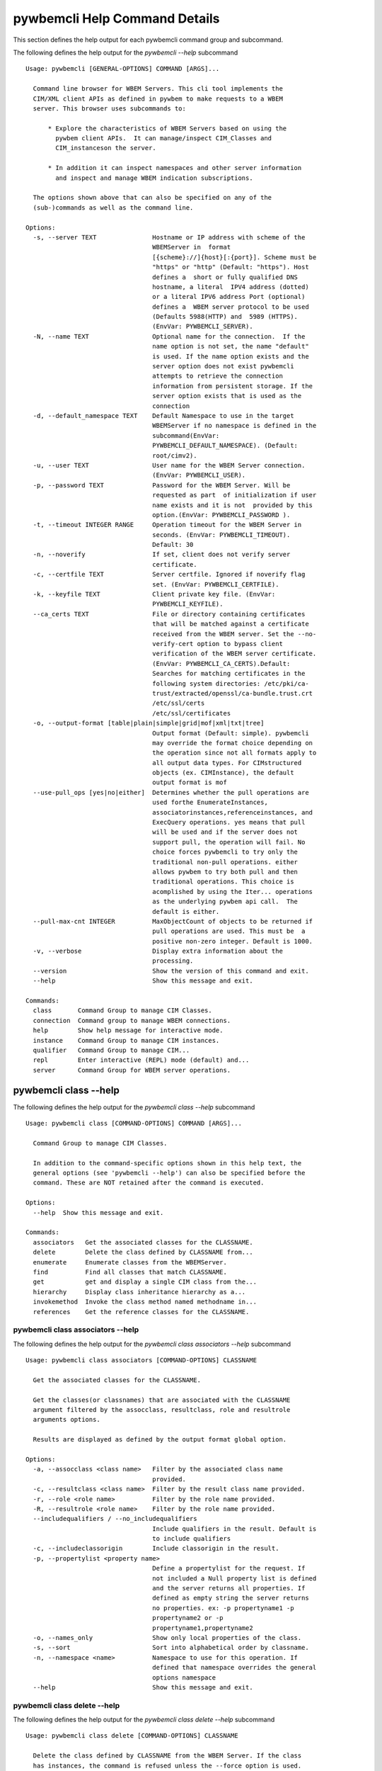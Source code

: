 
.. _`pywbemcli Help Command Details`:

pywbemcli Help Command Details
==============================


This section defines the help output for each pywbemcli command group and subcommand.



The following defines the help output for the `pywbemcli  --help` subcommand


::

    Usage: pywbemcli [GENERAL-OPTIONS] COMMAND [ARGS]...

      Command line browser for WBEM Servers. This cli tool implements the
      CIM/XML client APIs as defined in pywbem to make requests to a WBEM
      server. This browser uses subcommands to:

          * Explore the characteristics of WBEM Servers based on using the
            pywbem client APIs.  It can manage/inspect CIM_Classes and
            CIM_instanceson the server.

          * In addition it can inspect namespaces and other server information
            and inspect and manage WBEM indication subscriptions.

      The options shown above that can also be specified on any of the
      (sub-)commands as well as the command line.

    Options:
      -s, --server TEXT               Hostname or IP address with scheme of the
                                      WBEMServer in  format
                                      [{scheme}://]{host}[:{port}]. Scheme must be
                                      "https" or "http" (Default: "https"). Host
                                      defines a  short or fully qualified DNS
                                      hostname, a literal  IPV4 address (dotted)
                                      or a literal IPV6 address Port (optional)
                                      defines a  WBEM server protocol to be used
                                      (Defaults 5988(HTTP) and  5989 (HTTPS).
                                      (EnvVar: PYWBEMCLI_SERVER).
      -N, --name TEXT                 Optional name for the connection.  If the
                                      name option is not set, the name "default"
                                      is used. If the name option exists and the
                                      server option does not exist pywbemcli
                                      attempts to retrieve the connection
                                      information from persistent storage. If the
                                      server option exists that is used as the
                                      connection
      -d, --default_namespace TEXT    Default Namespace to use in the target
                                      WBEMServer if no namespace is defined in the
                                      subcommand(EnvVar:
                                      PYWBEMCLI_DEFAULT_NAMESPACE). (Default:
                                      root/cimv2).
      -u, --user TEXT                 User name for the WBEM Server connection.
                                      (EnvVar: PYWBEMCLI_USER).
      -p, --password TEXT             Password for the WBEM Server. Will be
                                      requested as part  of initialization if user
                                      name exists and it is not  provided by this
                                      option.(EnvVar: PYWBEMCLI_PASSWORD ).
      -t, --timeout INTEGER RANGE     Operation timeout for the WBEM Server in
                                      seconds. (EnvVar: PYWBEMCLI_TIMEOUT).
                                      Default: 30
      -n, --noverify                  If set, client does not verify server
                                      certificate.
      -c, --certfile TEXT             Server certfile. Ignored if noverify flag
                                      set. (EnvVar: PYWBEMCLI_CERTFILE).
      -k, --keyfile TEXT              Client private key file. (EnvVar:
                                      PYWBEMCLI_KEYFILE).
      --ca_certs TEXT                 File or directory containing certificates
                                      that will be matched against a certificate
                                      received from the WBEM server. Set the --no-
                                      verify-cert option to bypass client
                                      verification of the WBEM server certificate.
                                      (EnvVar: PYWBEMCLI_CA_CERTS).Default:
                                      Searches for matching certificates in the
                                      following system directories: /etc/pki/ca-
                                      trust/extracted/openssl/ca-bundle.trust.crt
                                      /etc/ssl/certs
                                      /etc/ssl/certificates
      -o, --output-format [table|plain|simple|grid|mof|xml|txt|tree]
                                      Output format (Default: simple). pywbemcli
                                      may override the format choice depending on
                                      the operation since not all formats apply to
                                      all output data types. For CIMstructured
                                      objects (ex. CIMInstance), the default
                                      output format is mof
      --use-pull_ops [yes|no|either]  Determines whether the pull operations are
                                      used forthe EnumerateInstances,
                                      associatorinstances,referenceinstances, and
                                      ExecQuery operations. yes means that pull
                                      will be used and if the server does not
                                      support pull, the operation will fail. No
                                      choice forces pywbemcli to try only the
                                      traditional non-pull operations. either
                                      allows pywbem to try both pull and then
                                      traditional operations. This choice is
                                      acomplished by using the Iter... operations
                                      as the underlying pywbem api call.  The
                                      default is either.
      --pull-max-cnt INTEGER          MaxObjectCount of objects to be returned if
                                      pull operations are used. This must be  a
                                      positive non-zero integer. Default is 1000.
      -v, --verbose                   Display extra information about the
                                      processing.
      --version                       Show the version of this command and exit.
      --help                          Show this message and exit.

    Commands:
      class       Command Group to manage CIM Classes.
      connection  Command group to manage WBEM connections.
      help        Show help message for interactive mode.
      instance    Command Group to manage CIM instances.
      qualifier   Command Group to manage CIM...
      repl        Enter interactive (REPL) mode (default) and...
      server      Command Group for WBEM server operations.


.. _`pywbemcli class --help`:

pywbemcli class --help
----------------------



The following defines the help output for the `pywbemcli class --help` subcommand


::

    Usage: pywbemcli class [COMMAND-OPTIONS] COMMAND [ARGS]...

      Command Group to manage CIM Classes.

      In addition to the command-specific options shown in this help text, the
      general options (see 'pywbemcli --help') can also be specified before the
      command. These are NOT retained after the command is executed.

    Options:
      --help  Show this message and exit.

    Commands:
      associators   Get the associated classes for the CLASSNAME.
      delete        Delete the class defined by CLASSNAME from...
      enumerate     Enumerate classes from the WBEMServer.
      find          Find all classes that match CLASSNAME.
      get           get and display a single CIM class from the...
      hierarchy     Display class inheritance hierarchy as a...
      invokemethod  Invoke the class method named methodname in...
      references    Get the reference classes for the CLASSNAME.


.. _`pywbemcli class associators --help`:

pywbemcli class associators --help
^^^^^^^^^^^^^^^^^^^^^^^^^^^^^^^^^^



The following defines the help output for the `pywbemcli class associators --help` subcommand


::

    Usage: pywbemcli class associators [COMMAND-OPTIONS] CLASSNAME

      Get the associated classes for the CLASSNAME.

      Get the classes(or classnames) that are associated with the CLASSNAME
      argument filtered by the assocclass, resultclass, role and resultrole
      arguments options.

      Results are displayed as defined by the output format global option.

    Options:
      -a, --assocclass <class name>   Filter by the associated class name
                                      provided.
      -c, --resultclass <class name>  Filter by the result class name provided.
      -r, --role <role name>          Filter by the role name provided.
      -R, --resultrole <role name>    Filter by the role name provided.
      --includequalifiers / --no_includequalifiers
                                      Include qualifiers in the result. Default is
                                      to include qualifiers
      -c, --includeclassorigin        Include classorigin in the result.
      -p, --propertylist <property name>
                                      Define a propertylist for the request. If
                                      not included a Null property list is defined
                                      and the server returns all properties. If
                                      defined as empty string the server returns
                                      no properties. ex: -p propertyname1 -p
                                      propertyname2 or -p
                                      propertyname1,propertyname2
      -o, --names_only                Show only local properties of the class.
      -s, --sort                      Sort into alphabetical order by classname.
      -n, --namespace <name>          Namespace to use for this operation. If
                                      defined that namespace overrides the general
                                      options namespace
      --help                          Show this message and exit.


.. _`pywbemcli class delete --help`:

pywbemcli class delete --help
^^^^^^^^^^^^^^^^^^^^^^^^^^^^^



The following defines the help output for the `pywbemcli class delete --help` subcommand


::

    Usage: pywbemcli class delete [COMMAND-OPTIONS] CLASSNAME

      Delete the class defined by CLASSNAME from the WBEM Server. If the class
      has instances, the command is refused unless the --force option is used.

      WARNING: Removing classes from a WBEM Server can cause damage to the
      server. Use this with caution.

    Options:
      -f, --force             Force the delete request to be issued even if there
                              are instances in the server or subclasses to this
                              class.  The WBEM Server may still refuse the
                              request.
      -n, --namespace <name>  Namespace to use for this operation. If defined that
                              namespace overrides the general options namespace
      --help                  Show this message and exit.


.. _`pywbemcli class enumerate --help`:

pywbemcli class enumerate --help
^^^^^^^^^^^^^^^^^^^^^^^^^^^^^^^^



The following defines the help output for the `pywbemcli class enumerate --help` subcommand


::

    Usage: pywbemcli class enumerate [COMMAND-OPTIONS] CLASSNAME

      Enumerate classes from the WBEMServer.

      Enumerates the classes (or classnames) from the WBEMServer starting either
      at the top of the class hierarchy or from  the position in the class
      hierarch defined by `classname` argument if provided.

      The output format is defined by the output_format global option.

      The includeclassqualifiers, includeclassorigin options define optional
      information to be included in the output.

      The deepinheritance option defines whether the complete hiearchy is
      retrieved or just the next level in the hiearchy.

    Options:
      -d, --deepinheritance           Return complete subclass hierarchy for this
                                      class if set. Otherwise retrieve only the
                                      next hierarchy level.
      -l, --localonly                 Show only local properties of the class.
      --includequalifiers / --no_includequalifiers
                                      Include qualifiers in the result. Default is
                                      to include qualifiers
      -c, --includeclassorigin        Include classorigin in the result.
      -o, --names_only                Show only local properties of the class.
      -s, --sort                      Sort into alphabetical order by classname.
      -n, --namespace <name>          Namespace to use for this operation. If
                                      defined that namespace overrides the general
                                      options namespace
      --help                          Show this message and exit.


.. _`pywbemcli class find --help`:

pywbemcli class find --help
^^^^^^^^^^^^^^^^^^^^^^^^^^^



The following defines the help output for the `pywbemcli class find --help` subcommand


::

    Usage: pywbemcli class find [COMMAND-OPTIONS] CLASSNAME regex

      Find all classes that match CLASSNAME.

      Find all  class names in the namespace(s) of the defined WBEMServer that
      match the CLASSNAME regular expression argument. The CLASSNAME argument
      may be either a complete classname or a regular expression that can be
      matched to one or more classnames. To limit the filter to a single
      classname, terminate the classname with $.

      The regular expression is anchored to the beginning of CLASSNAME and is
      case insensitive. Thus pywbem_ returns all classes that begin with
      PyWBEM_, pywbem_, etc.

      The namespace option limits the search to the defined namespace.

    Options:
      -s, --sort              Sort into alphabetical order by classname.
      -n, --namespace <name>  Namespace to use for this operation. If defined that
                              namespace overrides the general options namespace
      --help                  Show this message and exit.


.. _`pywbemcli class get --help`:

pywbemcli class get --help
^^^^^^^^^^^^^^^^^^^^^^^^^^



The following defines the help output for the `pywbemcli class get --help` subcommand


::

    Usage: pywbemcli class get [COMMAND-OPTIONS] CLASSNAME

      get and display a single CIM class from the WBEM Server

    Options:
      -l, --localonly                 Show only local properties of the class.
      --includequalifiers / --no_includequalifiers
                                      Include qualifiers in the result. Default is
                                      to include qualifiers
      -c, --includeclassorigin        Include classorigin in the result.
      -p, --propertylist <property name>
                                      Define a propertylist for the request. If
                                      not included a Null property list is defined
                                      and the server returns all properties. If
                                      defined as empty string the server returns
                                      no properties. ex: -p propertyname1 -p
                                      propertyname2 or -p
                                      propertyname1,propertyname2
      -n, --namespace <name>          Namespace to use for this operation. If
                                      defined that namespace overrides the general
                                      options namespace
      --help                          Show this message and exit.


.. _`pywbemcli class hierarchy --help`:

pywbemcli class hierarchy --help
^^^^^^^^^^^^^^^^^^^^^^^^^^^^^^^^



The following defines the help output for the `pywbemcli class hierarchy --help` subcommand


::

    Usage: pywbemcli class hierarchy [COMMAND-OPTIONS] CLASSNAME

      Display class inheritance hierarchy as a tree.

      The classname option, if it exists defines the topmost class of the
      hierarchy to include in the display. This is a separate subcommand because
      it is tied specifically to displaying in a tree format.

    Options:
      -s, --superclasses      Display the superclasses to CLASSNAME.  In this case
                              CLASSNAME is required
      -n, --namespace <name>  Namespace to use for this operation. If defined that
                              namespace overrides the general options namespace
      --help                  Show this message and exit.


.. _`pywbemcli class invokemethod --help`:

pywbemcli class invokemethod --help
^^^^^^^^^^^^^^^^^^^^^^^^^^^^^^^^^^^



The following defines the help output for the `pywbemcli class invokemethod --help` subcommand


::

    Usage: pywbemcli class invokemethod [COMMAND-OPTIONS] classname name

      Invoke the class method named methodname in the class classname

    Options:
      -p, --parameter parameter  Optional multiple method parameters of form
                                 name=value
      -n, --namespace <name>     Namespace to use for this operation. If defined
                                 that namespace overrides the general options
                                 namespace
      --help                     Show this message and exit.


.. _`pywbemcli class references --help`:

pywbemcli class references --help
^^^^^^^^^^^^^^^^^^^^^^^^^^^^^^^^^



The following defines the help output for the `pywbemcli class references --help` subcommand


::

    Usage: pywbemcli class references [COMMAND-OPTIONS] CLASSNAME

      Get the reference classes for the CLASSNAME.

      Get the reference classes (or their classnames) for the CLASSNAME argument
      filtered by the role and result class options and modified  by the other
      options.

    Options:
      -r, --resultclass <class name>  Filter by the classname provided.
      -x, --role <role name>          Filter by the role name provided.
      --includequalifiers / --no_includequalifiers
                                      Include qualifiers in the result. Default is
                                      to include qualifiers
      -c, --includeclassorigin        Include classorigin in the result.
      -p, --propertylist <property name>
                                      Define a propertylist for the request. If
                                      not included a Null property list is defined
                                      and the server returns all properties. If
                                      defined as empty string the server returns
                                      no properties. ex: -p propertyname1 -p
                                      propertyname2 or -p
                                      propertyname1,propertyname2
      -o, --names_only                Show only local properties of the class.
      -s, --sort                      Sort into alphabetical order by classname.
      -n, --namespace <name>          Namespace to use for this operation. If
                                      defined that namespace overrides the general
                                      options namespace
      --help                          Show this message and exit.


.. _`pywbemcli connection --help`:

pywbemcli connection --help
---------------------------



The following defines the help output for the `pywbemcli connection --help` subcommand


::

    Usage: pywbemcli connection [COMMAND-OPTIONS] COMMAND [ARGS]...

      Command group to manage WBEM connections.

      These command allow viewing and setting connection information.

      In addition to the command-specific options shown in this help text, the
      general options (see 'pywbemcli --help') can also be specified before the
      command. These are NOT retained after the command is executed.

    Options:
      --help  Show this message and exit.

    Commands:
      delete  Show the current connection information, i.e.
      export  Export the current connection information.
      list    Execute a simple wbem request to test that...
      new     Create a new named connection from the input...
      save    Save current connection into repository.
      select  Select a connection from the current defined...
      show    Show the current connection information, i.e.
      test    Execute a simple wbem request to test that...


.. _`pywbemcli connection delete --help`:

pywbemcli connection delete --help
^^^^^^^^^^^^^^^^^^^^^^^^^^^^^^^^^^



The following defines the help output for the `pywbemcli connection delete --help` subcommand


::

    Usage: pywbemcli connection delete [COMMAND-OPTIONS] name

      Show the current connection information, i.e. all the variables that make
      up the current connection

    Options:
      --help  Show this message and exit.


.. _`pywbemcli connection export --help`:

pywbemcli connection export --help
^^^^^^^^^^^^^^^^^^^^^^^^^^^^^^^^^^



The following defines the help output for the `pywbemcli connection export --help` subcommand


::

    Usage: pywbemcli connection export [COMMAND-OPTIONS]

      Export  the current connection information.

      Creates an export statement for each connection variable and outputs the
      statement to the conole.

    Options:
      --help  Show this message and exit.


.. _`pywbemcli connection list --help`:

pywbemcli connection list --help
^^^^^^^^^^^^^^^^^^^^^^^^^^^^^^^^



The following defines the help output for the `pywbemcli connection list --help` subcommand


::

    Usage: pywbemcli connection list [COMMAND-OPTIONS]

      Execute a simple wbem request to test that the connection exists and is
      working.

    Options:
      --help  Show this message and exit.


.. _`pywbemcli connection new --help`:

pywbemcli connection new --help
^^^^^^^^^^^^^^^^^^^^^^^^^^^^^^^



The following defines the help output for the `pywbemcli connection new --help` subcommand


::

    Usage: pywbemcli connection new [COMMAND-OPTIONS] name SERVER

      Create a new named connection from the input parameters.

      This subcommand creates and saves a new named connection from the input
      parameters.

      The name and server arguments MUST exist. They define the server uri and
      the unique name under which this server connection information will be
      stored. All other properties are optional.

      It does NOT automatically set the pywbemcli to use that connection. Use
      `connection select` to set a particular stored connection definition as
      the current connection.

      This is the alternative means of defining a new WBEM server to be accessed
      to supplying the parameters on the command line. and using the connection
      set command to put it into the connection repository.

      Defines a new connection that can be referenced by the name argument in
      the future.  This connection object is capable of managing all of the
      properties defined for WBEMConnections.

    Options:
      -d, --default_namespace TEXT  Default Namespace to use in the target
                                    WBEMServer if no namespace is defined in the
                                    subcommand (Default: root/cimv2).
      -u, --user TEXT               User name for the WBEM Server connection.
      -p, --password TEXT           Password for the WBEM Server. Will be
                                    requested as part  of initialization if user
                                    name exists and it is not  provided by this
                                    option.
      -t, --timeout INTEGER RANGE   Operation timeout for the WBEM Server in
                                    seconds. Default: 30
      -n, --noverify                If set, client does not verify server
                                    certificate.
      -c, --certfile TEXT           Server certfile. Ignored if noverify flag set.
      -k, --keyfile TEXT            Client private key file.
      --ca_certs TEXT               File or directory containing certificates that
                                    will be matched against a certificate received
                                    from the WBEM server. Set the --no-verify-cert
                                    option to bypass client verification of the
                                    WBEM server certificate. Default: Searches for
                                    matching certificates in the following system
                                    directories: /etc/pki/ca-
                                    trust/extracted/openssl/ca-bundle.trust.crt
                                    /etc/ssl/certs
                                    /etc/ssl/certificates
      --help                        Show this message and exit.


.. _`pywbemcli connection save --help`:

pywbemcli connection save --help
^^^^^^^^^^^^^^^^^^^^^^^^^^^^^^^^



The following defines the help output for the `pywbemcli connection save --help` subcommand


::

    Usage: pywbemcli connection save [COMMAND-OPTIONS] name

      Save current connection into repository.

      Saves the current wbem connection information into the repository of
      connections. If the name does not already exist in the connection
      information, the provided name is used.

    Options:
      --help  Show this message and exit.


.. _`pywbemcli connection select --help`:

pywbemcli connection select --help
^^^^^^^^^^^^^^^^^^^^^^^^^^^^^^^^^^



The following defines the help output for the `pywbemcli connection select --help` subcommand


::

    Usage: pywbemcli connection select [COMMAND-OPTIONS] name

      Select a connection from the current defined connections

    Options:
      --help  Show this message and exit.


.. _`pywbemcli connection show --help`:

pywbemcli connection show --help
^^^^^^^^^^^^^^^^^^^^^^^^^^^^^^^^



The following defines the help output for the `pywbemcli connection show --help` subcommand


::

    Usage: pywbemcli connection show [COMMAND-OPTIONS] name

      Show the current connection information, i.e. all the variables that make
      up the current connection

    Options:
      --help  Show this message and exit.


.. _`pywbemcli connection test --help`:

pywbemcli connection test --help
^^^^^^^^^^^^^^^^^^^^^^^^^^^^^^^^



The following defines the help output for the `pywbemcli connection test --help` subcommand


::

    Usage: pywbemcli connection test [COMMAND-OPTIONS]

      Execute a simple wbem request to test that the connection exists and is
      working.

    Options:
      --help  Show this message and exit.


.. _`pywbemcli help --help`:

pywbemcli help --help
---------------------



The following defines the help output for the `pywbemcli help --help` subcommand


::

    Usage: pywbemcli help [OPTIONS]

      Show help message for interactive mode.

    Options:
      --help  Show this message and exit.


.. _`pywbemcli instance --help`:

pywbemcli instance --help
-------------------------



The following defines the help output for the `pywbemcli instance --help` subcommand


::

    Usage: pywbemcli instance [COMMAND-OPTIONS] COMMAND [ARGS]...

      Command Group to manage CIM instances.

      This incudes functions to get, enumerate, create, modify, and delete
      instances in a namspace and additional functions to get more general
      information on instances (ex. counts) within the namespace

      In addition to the command-specific options shown in this help text, the
      general options (see 'pywbemcli --help') can also be specified before the
      command. These are NOT retained after the command is executed.

    Options:
      --help  Show this message and exit.

    Commands:
      associators   Get the associated instances or instance...
      count         Get number of instances for each class in...
      create        Create an instance of classname.
      delete        Delete a single instance defined by...
      enumerate     Enumerate instances or instance names from...
      get           Get a single CIMInstance.
      invokemethod  Invoke the method defined by instancename and...
      query         Execute the query defined by the query...
      references    Get the reference instances or instance...


.. _`pywbemcli instance associators --help`:

pywbemcli instance associators --help
^^^^^^^^^^^^^^^^^^^^^^^^^^^^^^^^^^^^^



The following defines the help output for the `pywbemcli instance associators --help` subcommand


::

    Usage: pywbemcli instance associators [COMMAND-OPTIONS] INSTANCENAME

      Get the associated instances or instance names.

      Returns the associated instances or names (names-only option) for the
      INSTANCENAME argument filtered by the assocclass, resultclass, role and
      resultrole arguments. This may be executed interactively by providing only
      a classname and the interactive option.

    Options:
      -a, --assocclass <class name>   Filter by the associated instancename
                                      provided.
      -r, --resultclass <class name>  Filter by the result class name provided.
      -x, --role <role name>          Filter by the role name provided.
      -o, --resultrole <class name>   Filter by the result role name provided.
      -q, --includequalifiers         Include qualifiers in the result.
      -c, --includeclassorigin        Include classorigin in the result.
      -p, --propertylist <property name>
                                      Define a propertylist for the request. If
                                      not included a Null property list is defined
                                      and the server returns all properties. If
                                      defined as empty string the server returns
                                      no properties. ex: -p propertyname1 -p
                                      propertyname2 or -p
                                      propertyname1,propertyname2
      -o, --names_only                Show only local properties of the class.
      -n, --namespace <name>          Namespace to use for this operation. If
                                      defined that namespace overrides the general
                                      options namespace
      -s, --sort                      Sort into alphabetical order by classname.
      -i, --interactive               If set, instancename argument must be a
                                      class and  user is provided with a list of
                                      instances of the  class from which the
                                      instance to delete is selected.
      --help                          Show this message and exit.


.. _`pywbemcli instance count --help`:

pywbemcli instance count --help
^^^^^^^^^^^^^^^^^^^^^^^^^^^^^^^



The following defines the help output for the `pywbemcli instance count --help` subcommand


::

    Usage: pywbemcli instance count [COMMAND-OPTIONS] CLASSNAME regex

      Get number of instances for each class in namespace.

      The size of the response may be limited by CLASSNAME argument which
      defines a classname regular expression so that only those classes are
      counted

      The CLASSNAME argument is optional.

      The CLASSNAME argument may be either a complete classname or a regular
      expression that can be matched to one or more classnames. To limit the
      filter to a single classname, terminate the classname with $.

      The regular expression is anchored to the beginning of the classname and
      is case insensitive. Thus pywbem_ returns all classes that begin with
      PyWBEM_, pywbem_, etc.

    Options:
      -s, --sort              Sort by instance count. Otherwise sorted by
                              classname
      -n, --namespace <name>  Namespace to use for this operation. If defined that
                              namespace overrides the general options namespace
      --help                  Show this message and exit.


.. _`pywbemcli instance create --help`:

pywbemcli instance create --help
^^^^^^^^^^^^^^^^^^^^^^^^^^^^^^^^



The following defines the help output for the `pywbemcli instance create --help` subcommand


::

    Usage: pywbemcli instance create [COMMAND-OPTIONS] classname

      Create an instance of classname.

    Options:
      -P, --property property         Optional property definitions of form
                                      name=value.Multiple definitions allowed, one
                                      for each property
      -p, --propertylist <property name>
                                      Define a propertylist for the request. If
                                      not included a Null property list is defined
                                      and the server returns all properties. If
                                      defined as empty string the server returns
                                      no properties. ex: -p propertyname1 -p
                                      propertyname2 or -p
                                      propertyname1,propertyname2
      -n, --namespace <name>          Namespace to use for this operation. If
                                      defined that namespace overrides the general
                                      options namespace
      --help                          Show this message and exit.


.. _`pywbemcli instance delete --help`:

pywbemcli instance delete --help
^^^^^^^^^^^^^^^^^^^^^^^^^^^^^^^^



The following defines the help output for the `pywbemcli instance delete --help` subcommand


::

    Usage: pywbemcli instance delete [COMMAND-OPTIONS] INSTANCENAME

      Delete a single instance defined by instancename from the WBEM server.
      This may be executed interactively by providing only a classname and the
      interactive option.

    Options:
      -i, --interactive       If set, instancename argument must be a class and
                              user is provided with a list of instances of the
                              class from which the instance to delete is selected.
      -n, --namespace <name>  Namespace to use for this operation. If defined that
                              namespace overrides the general options namespace
      --help                  Show this message and exit.


.. _`pywbemcli instance enumerate --help`:

pywbemcli instance enumerate --help
^^^^^^^^^^^^^^^^^^^^^^^^^^^^^^^^^^^



The following defines the help output for the `pywbemcli instance enumerate --help` subcommand


::

    Usage: pywbemcli instance enumerate [COMMAND-OPTIONS] CLASSNAME

      Enumerate instances or instance names from the WBEMServer starting either
      at the top  of the hiearchy (if no classname provided) or from the
      classname argument provided.

      Displays the returned instances or names

    Options:
      -l, --localonly                 Show only local properties of the class.
      -d, --deepinheritance           Return properties in subclasses of defined
                                      target.  If not specified only properties in
                                      target class are returned
      -q, --includequalifiers         Include qualifiers in the result.
      -c, --includeclassorigin        Include ClassOrigin in the result.
      -p, --propertylist <property name>
                                      Define a propertylist for the request. If
                                      not included a Null property list is defined
                                      and the server returns all properties. If
                                      defined as empty string the server returns
                                      no properties. ex: -p propertyname1 -p
                                      propertyname2 or -p
                                      propertyname1,propertyname2
      -n, --namespace <name>          Namespace to use for this operation. If
                                      defined that namespace overrides the general
                                      options namespace
      -o, --names_only                Show only local properties of the class.
      -s, --sort                      Sort into alphabetical order by classname.
      --help                          Show this message and exit.


.. _`pywbemcli instance get --help`:

pywbemcli instance get --help
^^^^^^^^^^^^^^^^^^^^^^^^^^^^^



The following defines the help output for the `pywbemcli instance get --help` subcommand


::

    Usage: pywbemcli instance get [COMMAND-OPTIONS] INSTANCENAME

      Get a single CIMInstance.

      Gets the instance defined by instancename.

      This may be executed interactively by providing only a classname and the
      interactive option.

    Options:
      -l, --localonly                 Show only local properties of the returned
                                      instance.
      -q, --includequalifiers         Include qualifiers in the result.
      -c, --includeclassorigin        Include Class Origin in the returned
                                      instance.
      -p, --propertylist <property name>
                                      Define a propertylist for the request. If
                                      not included a Null property list is defined
                                      and the server returns all properties. If
                                      defined as empty string the server returns
                                      no properties. ex: -p propertyname1 -p
                                      propertyname2 or -p
                                      propertyname1,propertyname2
      -n, --namespace <name>          Namespace to use for this operation. If
                                      defined that namespace overrides the general
                                      options namespace
      -i, --interactive               If set, instancename argument must be a
                                      class and  user is provided with a list of
                                      instances of the  class from which the
                                      instance to delete is selected.
      --help                          Show this message and exit.


.. _`pywbemcli instance invokemethod --help`:

pywbemcli instance invokemethod --help
^^^^^^^^^^^^^^^^^^^^^^^^^^^^^^^^^^^^^^



The following defines the help output for the `pywbemcli instance invokemethod --help` subcommand


::

    Usage: pywbemcli instance invokemethod [COMMAND-OPTIONS] name name

      Invoke the method defined by instancename and methodname with parameters.

      This issues an instance level invokemethod request and displays the
      results.

    Options:
      -p, --parameter parameter  Optional multiple method parameters of form
                                 name=value
      -i, --interactive          If set, instancename argument must be a class and
                                 user is provided with a list of instances of the
                                 class from which the instance to delete is
                                 selected.
      -n, --namespace <name>     Namespace to use for this operation. If defined
                                 that namespace overrides the general options
                                 namespace
      --help                     Show this message and exit.


.. _`pywbemcli instance query --help`:

pywbemcli instance query --help
^^^^^^^^^^^^^^^^^^^^^^^^^^^^^^^



The following defines the help output for the `pywbemcli instance query --help` subcommand


::

    Usage: pywbemcli instance query [COMMAND-OPTIONS] <query string>

      Execute the query defined by the query argument.

    Options:
      -l, --querylanguage <query language>
                                      Use the query language defined. (Default:
                                      DMTF:CQL.
      -n, --namespace <name>          Namespace to use for this operation. If
                                      defined that namespace overrides the general
                                      options namespace
      -s, --sort                      Sort into alphabetical order by classname.
      --help                          Show this message and exit.


.. _`pywbemcli instance references --help`:

pywbemcli instance references --help
^^^^^^^^^^^^^^^^^^^^^^^^^^^^^^^^^^^^



The following defines the help output for the `pywbemcli instance references --help` subcommand


::

    Usage: pywbemcli instance references [COMMAND-OPTIONS] INSTANCENAME

      Get the reference instances or instance names.

      For the INSTANCENAME argument provided return instances or instance names
      (names-only option) filtered by the role and result class options. This
      may be executed interactively by providing only a classname and the
      interactive option.

    Options:
      -r, --resultclass <class name>  Filter by the result class name provided.
      -o, --role <role name>          Filter by the role name provided.
      -q, --includequalifiers         Include qualifiers in the result.
      -c, --includeclassorigin        Include classorigin in the result.
      -p, --propertylist <property name>
                                      Define a propertylist for the request. If
                                      not included a Null property list is defined
                                      and the server returns all properties. If
                                      defined as empty string the server returns
                                      no properties. ex: -p propertyname1 -p
                                      propertyname2 or -p
                                      propertyname1,propertyname2
      -o, --names_only                Show only local properties of the class.
      -n, --namespace <name>          Namespace to use for this operation. If
                                      defined that namespace overrides the general
                                      options namespace
      -s, --sort                      Sort into alphabetical order by classname.
      -i, --interactive               If set, instancename argument must be a
                                      class and  user is provided with a list of
                                      instances of the  class from which the
                                      instance to delete is selected.
      --help                          Show this message and exit.


.. _`pywbemcli qualifier --help`:

pywbemcli qualifier --help
--------------------------



The following defines the help output for the `pywbemcli qualifier --help` subcommand


::

    Usage: pywbemcli qualifier [COMMAND-OPTIONS] COMMAND [ARGS]...

      Command Group to manage CIM QualifierDeclarations.

      Includes the capability to get and enumerate qualifier declarations.

      This does not provide the capability to create or delete CIM
      QualifierDeclarations

      In addition to the command-specific options shown in this help text, the
      general options (see 'pywbemcli --help') can also be specified before the
      command. These are NOT retained after the command is executed.

    Options:
      --help  Show this message and exit.

    Commands:
      enumerate  Enumerate CIMQualifierDeclaractions.
      get        Display CIMQualifierDeclaration.


.. _`pywbemcli qualifier enumerate --help`:

pywbemcli qualifier enumerate --help
^^^^^^^^^^^^^^^^^^^^^^^^^^^^^^^^^^^^



The following defines the help output for the `pywbemcli qualifier enumerate --help` subcommand


::

    Usage: pywbemcli qualifier enumerate [COMMAND-OPTIONS]

      Enumerate CIMQualifierDeclaractions.

      Displays all of the CIMQualifierDeclaration objects in the defined
      namespace in the current WBEM Server

    Options:
      -n, --namespace <name>  Namespace to use for this operation. If defined that
                              namespace overrides the general options namespace
      -s, --sort              Sort into alphabetical order by classname.
      --help                  Show this message and exit.


.. _`pywbemcli qualifier get --help`:

pywbemcli qualifier get --help
^^^^^^^^^^^^^^^^^^^^^^^^^^^^^^



The following defines the help output for the `pywbemcli qualifier get --help` subcommand


::

    Usage: pywbemcli qualifier get [COMMAND-OPTIONS] NAME

      Display CIMQualifierDeclaration.

      Displays a single CIMQualifierDeclaration for the defined namespace in the
      current WBEMServer

    Options:
      -n, --namespace <name>  Namespace to use for this operation. If defined that
                              namespace overrides the general options namespace
      --help                  Show this message and exit.


.. _`pywbemcli repl --help`:

pywbemcli repl --help
---------------------



The following defines the help output for the `pywbemcli repl --help` subcommand


::

    Usage: pywbemcli repl [OPTIONS]

      Enter interactive (REPL) mode (default) and load any existing history
      file.

    Options:
      --help  Show this message and exit.


.. _`pywbemcli server --help`:

pywbemcli server --help
-----------------------



The following defines the help output for the `pywbemcli server --help` subcommand


::

    Usage: pywbemcli server [COMMAND-OPTIONS] COMMAND [ARGS]...

      Command Group for WBEM server operations.

      In addition to the command-specific options shown in this help text, the
      general options (see 'pywbemcli --help') can also be specified before the
      command. These are NOT retained after the command is executed.

    Options:
      --help  Show this message and exit.

    Commands:
      brand       Display interop namespace name in the WBEM...
      connection  Display information on the connection used by...
      info        Display the brand information on theWBEM...
      interop     Display the interop namespace name in the...
      namespaces  Display the namespaces in the WBEM server
      profiles    Display profiles in the WBEM Server.
      test_pull   Test whether pull opeations exist on the WBEM...


.. _`pywbemcli server brand --help`:

pywbemcli server brand --help
^^^^^^^^^^^^^^^^^^^^^^^^^^^^^



The following defines the help output for the `pywbemcli server brand --help` subcommand


::

    Usage: pywbemcli server brand [COMMAND-OPTIONS]

      Display interop namespace name in the WBEM Server.

    Options:
      --help  Show this message and exit.


.. _`pywbemcli server connection --help`:

pywbemcli server connection --help
^^^^^^^^^^^^^^^^^^^^^^^^^^^^^^^^^^



The following defines the help output for the `pywbemcli server connection --help` subcommand


::

    Usage: pywbemcli server connection [COMMAND-OPTIONS]

      Display information on the connection used by this server.

    Options:
      --help  Show this message and exit.


.. _`pywbemcli server info --help`:

pywbemcli server info --help
^^^^^^^^^^^^^^^^^^^^^^^^^^^^



The following defines the help output for the `pywbemcli server info --help` subcommand


::

    Usage: pywbemcli server info [COMMAND-OPTIONS]

      Display the brand information on theWBEM Server.

    Options:
      --help  Show this message and exit.


.. _`pywbemcli server interop --help`:

pywbemcli server interop --help
^^^^^^^^^^^^^^^^^^^^^^^^^^^^^^^



The following defines the help output for the `pywbemcli server interop --help` subcommand


::

    Usage: pywbemcli server interop [COMMAND-OPTIONS]

      Display the interop namespace name in the WBEM Server.

    Options:
      --help  Show this message and exit.


.. _`pywbemcli server namespaces --help`:

pywbemcli server namespaces --help
^^^^^^^^^^^^^^^^^^^^^^^^^^^^^^^^^^



The following defines the help output for the `pywbemcli server namespaces --help` subcommand


::

    Usage: pywbemcli server namespaces [COMMAND-OPTIONS]

      Display the namespaces in the WBEM server

    Options:
      -s, --sort  Sort into alphabetical order by classname.
      --help      Show this message and exit.


.. _`pywbemcli server profiles --help`:

pywbemcli server profiles --help
^^^^^^^^^^^^^^^^^^^^^^^^^^^^^^^^



The following defines the help output for the `pywbemcli server profiles --help` subcommand


::

    Usage: pywbemcli server profiles [COMMAND-OPTIONS]

      Display profiles in the WBEM Server.

      This display may be filtered by the optional organization and profile name
      options

    Options:
      -o, --organization <org name>   Filter by the defined organization. (ex. -o
                                      DMTF
      -n, --profilename <profile name>
                                      Filter by the profile name. (ex. -n Array
      --help                          Show this message and exit.


.. _`pywbemcli server test_pull --help`:

pywbemcli server test_pull --help
^^^^^^^^^^^^^^^^^^^^^^^^^^^^^^^^^



The following defines the help output for the `pywbemcli server test_pull --help` subcommand


::

    Usage: pywbemcli server test_pull [COMMAND-OPTIONS]

      Test whether pull opeations exist on the WBEM server.

    Options:
      --help  Show this message and exit.

